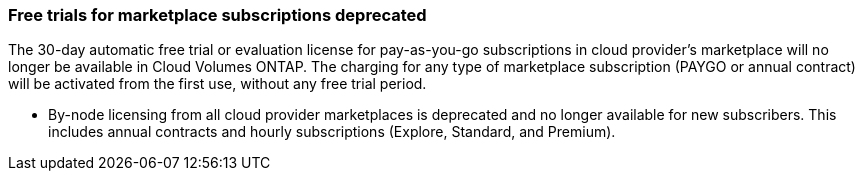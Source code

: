 === Free trials for marketplace subscriptions deprecated
The 30-day automatic free trial or evaluation license for pay-as-you-go subscriptions in cloud provider's marketplace will no longer be available in Cloud Volumes ONTAP. The charging for any type of marketplace subscription (PAYGO or annual contract) will be activated from the first use, without any free trial period.


* By-node licensing from all cloud provider marketplaces is deprecated and no longer available for new subscribers. This includes annual contracts and hourly subscriptions (Explore, Standard, and Premium).